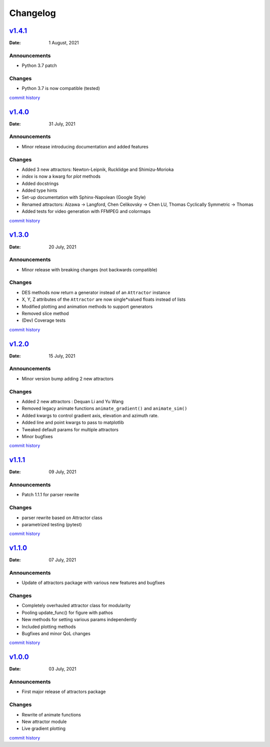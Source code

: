 Changelog
=========

`v1.4.1 <https://github.com/Vignesh-Desmond/attractors/releases/tag/1.4.1>`__
-----------------------------------------------------------------------------
:Date: 1 August, 2021

Announcements
^^^^^^^^^^^^^

*  Python 3.7 patch

Changes
^^^^^^^

*  Python 3.7 is now compatible (tested)

`commit history <https://github.com/Vignesh-Desmond/attractors/compare/1.4.0...1.4.1>`__

`v1.4.0 <https://github.com/Vignesh-Desmond/attractors/releases/tag/1.4.0>`__
-----------------------------------------------------------------------------
:Date: 31 July, 2021

Announcements
^^^^^^^^^^^^^

*  Minor release introducing documentation and added features

Changes
^^^^^^^

*  Added 3 new attractors: Newton-Leipnik, Rucklidge and Shimizu-Morioka
*  `index` is now a kwarg for `plot` methods
*  Added docstrings
*  Added type hints
*  Set-up documentation with Sphinx-Napolean (Google Style)
*  Renamed attractors: Aizawa -> Langford, Chen Celikovsky -> Chen LU, Thomas Cyclically Symmetric -> Thomas
*  Added tests for video generation with FFMPEG and colormaps

`commit history <https://github.com/Vignesh-Desmond/attractors/compare/1.3.0...1.4.0>`__

`v1.3.0 <https://github.com/Vignesh-Desmond/attractors/releases/tag/1.3.0>`__
-----------------------------------------------------------------------------
:Date: 20 July, 2021

Announcements
^^^^^^^^^^^^^

*  Minor release with breaking changes (not backwards compatible)

Changes
^^^^^^^

*  DES methods now return a generator instead of an ``Attractor``
   instance
*  X, Y, Z attributes of the ``Attractor`` are now single*valued floats
   instead of lists
*  Modified plotting and animation methods to support generators
*  Removed slice method
*  (Dev) Coverage tests

`commit history <https://github.com/Vignesh-Desmond/attractors/compare/1.2.0...1.3.0>`__

`v1.2.0 <https://github.com/Vignesh-Desmond/attractors/releases/tag/1.2.0>`__
-----------------------------------------------------------------------------
:Date: 15 July, 2021

.. _announcements-1:

Announcements
^^^^^^^^^^^^^

*  Minor version bump adding 2 new attractors

.. _changes-1:

Changes
^^^^^^^

*  Added 2 new attractors : Dequan Li and Yu Wang
*  Removed legacy animate functions ``animate_gradient()`` and
   ``animate_sim()``
*  Added kwargs to control gradient axis, elevation and azimuth rate.
*  Added line and point kwargs to pass to matplotlib
*  Tweaked default params for multiple attractors
*  Minor bugfixes

`commit history <https://github.com/Vignesh-Desmond/attractors/compare/1.1.1...1.2.0>`__

`v1.1.1 <https://github.com/Vignesh-Desmond/attractors/releases/tag/1.1.1>`__
-----------------------------------------------------------------------------
:Date: 09 July, 2021

.. _announcements-2:

Announcements
^^^^^^^^^^^^^

*  Patch 1.1.1 for parser rewrite

.. _changes-2:

Changes
^^^^^^^

*  parser rewrite based on Attractor class
*  parametrized testing (pytest)

`commit history <https://github.com/Vignesh-Desmond/attractors/compare/1.1.0...1.1.1>`__

`v1.1.0 <https://github.com/Vignesh-Desmond/attractors/releases/tag/1.1.0>`__
-----------------------------------------------------------------------------
:Date: 07 July, 2021

.. _announcements-3:

Announcements
^^^^^^^^^^^^^

*  Update of attractors package with various new features and bugfixes

.. _changes-3:

Changes
^^^^^^^

*  Completely overhauled attractor class for modularity
*  Pooling update_func() for figure with pathos
*  New methods for setting various params independently
*  Included plotting methods
*  Bugfixes and minor QoL changes

`commit history <https://github.com/Vignesh-Desmond/attractors/compare/1.0.0...1.1.0>`__

`v1.0.0 <https://github.com/Vignesh-Desmond/attractors/releases/tag/1.0.0>`__
-----------------------------------------------------------------------------
:Date: 03 July, 2021

.. _announcements-4:

Announcements
^^^^^^^^^^^^^
*  First major release of attractors package

.. _changes-4:

Changes
^^^^^^^

*  Rewrite of animate functions
*  New attractor module
*  Live gradient plotting

`commit history <https://github.com/Vignesh-Desmond/attractors/tree/1.0.0>`__
